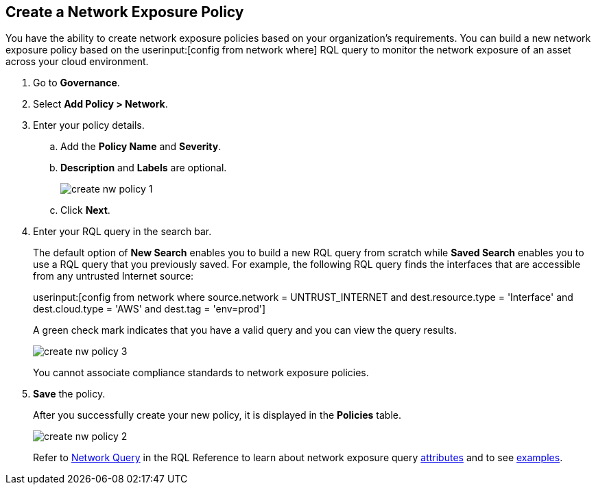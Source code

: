 :topic_type: task
[.task]
[#idf336881b-974d-4d06-b74c-c69399841692]
== Create a Network Exposure Policy

// Create network exposure policies in Prisma Cloud to monitor resources/assets in your AWS environment.

You have the ability to create network exposure policies based on your organization’s requirements. You can build a new network exposure policy based on the userinput:[config from network where] RQL query to monitor the network exposure of an asset across your cloud environment.

[.procedure]
. Go to *Governance*.

. Select *Add Policy > Network*.

. Enter your policy details.

.. Add the *Policy Name* and *Severity*.

.. *Description* and *Labels* are optional.
+
image::governance/create-nw-policy-1.png[]

.. Click *Next*.

. Enter your RQL query in the search bar.
+
The default option of *New Search* enables you to build a new RQL query from scratch while *Saved Search* enables you to use a RQL query that you previously saved. For example, the following RQL query finds the interfaces that are accessible from any untrusted Internet source:
+
userinput:[config from network where source.network = UNTRUST_INTERNET and dest.resource.type = 'Interface' and dest.cloud.type = 'AWS' and dest.tag = 'env=prod']
+
A green check mark indicates that you have a valid query and you can view the query results.
+
image::governance/create-nw-policy-3.png[]
+
You cannot associate compliance standards to network exposure policies.

. *Save* the policy.
+
After you successfully create your new policy, it is displayed in the *Policies* table.
+
image::governance/create-nw-policy-2.png[]
+
Refer to https://docs.paloaltonetworks.com/prisma/prisma-cloud/prisma-cloud-rql-reference/rql-reference/network-query.html[Network Query] in the RQL Reference to learn about network exposure query https://docs.paloaltonetworks.com/prisma/prisma-cloud/prisma-cloud-rql-reference/rql-reference/network-query/network-query-attributes.html[attributes] and to see https://docs.paloaltonetworks.com/prisma/prisma-cloud/prisma-cloud-rql-reference/rql-reference/network-query/network-query-examples.html[examples].